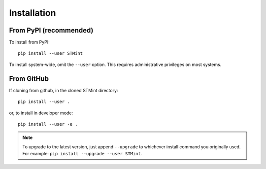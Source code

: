 .. Installation:

Installation
---------------------------

From PyPI (recommended)
^^^^^^^^^^^^^^^^^^^^^^^^^^

To install from PyPI: ::

    pip install --user STMint


To install system-wide, omit the ``--user`` option. This requires administrative privileges on most systems.

From GitHub
^^^^^^^^^^^^^^^^^

If cloning from github, in the cloned STMint directory: ::


    pip install --user .

or, to install in developer mode: ::


    pip install --user -e .


.. note::

    To upgrade to the latest version, just append ``--upgrade`` to whichever install command you originally used.  For example: ``pip install --upgrade --user STMint``.
